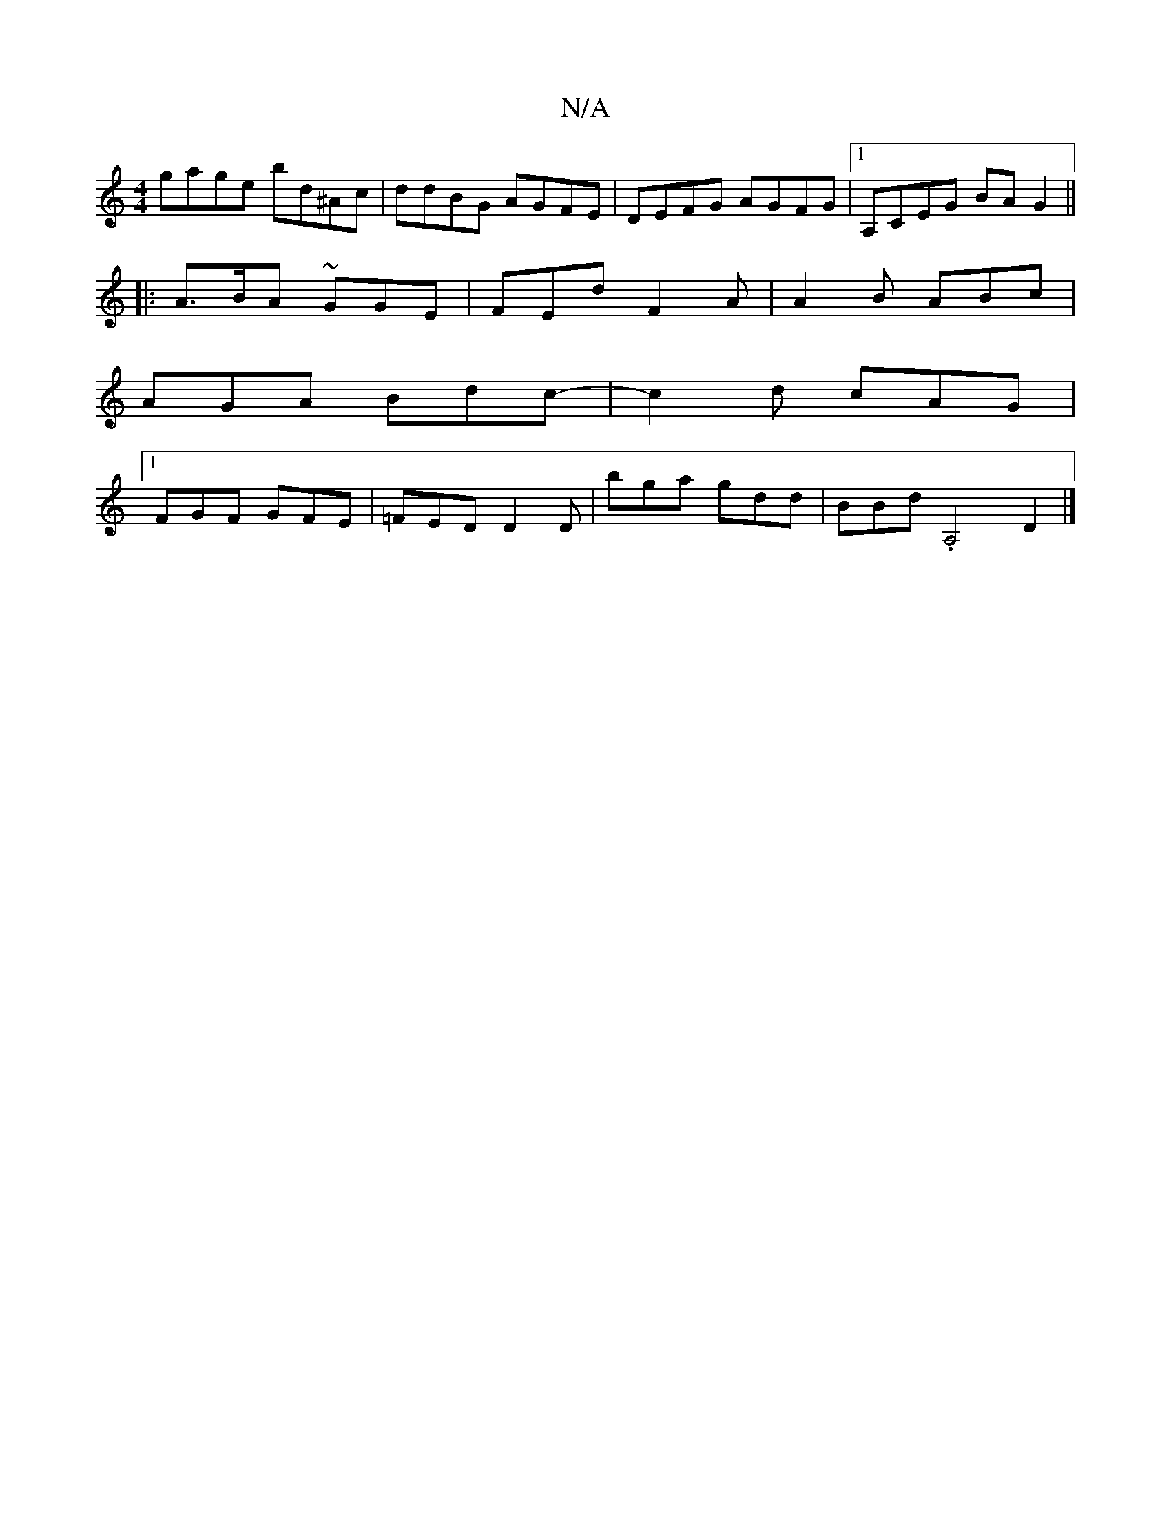 X:1
T:N/A
M:4/4
R:N/A
K:Cmajor
gage bd^Ac | ddBG AGFE | DEFG AGFG |1 A,CEG BAG2||
|: A>BA ~GGE | FEd F2A | A2B ABc |
AGA Bdc |-1 c2d cAG|
[1 FGF GFE | =FED D2D | bga gdd | BBd .A,4 D2|]

ag | fgbb aged | fedB A2 B2 | cBA2 G4|
E3 F 